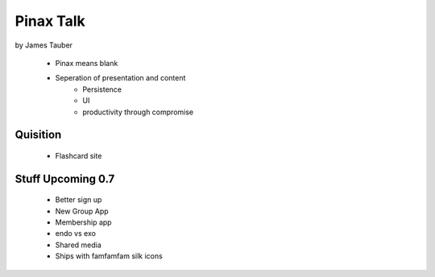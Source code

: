 ==================
Pinax Talk
==================

by James Tauber

    * Pinax means blank
    * Seperation of presentation and content
        - Persistence
        - UI
        - productivity through compromise
    
Quisition
-------------

    * Flashcard site
    

Stuff Upcoming 0.7
---------------------

    - Better sign up
    - New Group App
    - Membership app
    - endo vs exo
    - Shared media
    - Ships with famfamfam silk icons